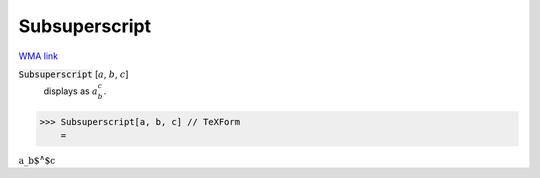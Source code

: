 Subsuperscript
==============

`WMA link <https://reference.wolfram.com/language/ref/Subsuperscript.html>`_


:code:`Subsuperscript` [:math:`a`, :math:`b`, :math:`c`]
    displays as :math:`a_b^c`.





>>> Subsuperscript[a, b, c] // TeXForm
    =

:math:`\text{a\_b${}^{\wedge}$c}`


